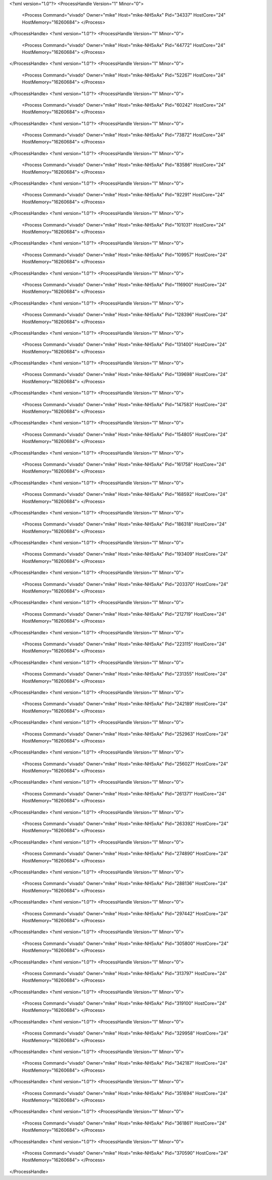 <?xml version="1.0"?>
<ProcessHandle Version="1" Minor="0">
    <Process Command="vivado" Owner="mike" Host="mike-NH5xAx" Pid="34337" HostCore="24" HostMemory="16260684">
    </Process>
</ProcessHandle>
<?xml version="1.0"?>
<ProcessHandle Version="1" Minor="0">
    <Process Command="vivado" Owner="mike" Host="mike-NH5xAx" Pid="44772" HostCore="24" HostMemory="16260684">
    </Process>
</ProcessHandle>
<?xml version="1.0"?>
<ProcessHandle Version="1" Minor="0">
    <Process Command="vivado" Owner="mike" Host="mike-NH5xAx" Pid="52267" HostCore="24" HostMemory="16260684">
    </Process>
</ProcessHandle>
<?xml version="1.0"?>
<ProcessHandle Version="1" Minor="0">
    <Process Command="vivado" Owner="mike" Host="mike-NH5xAx" Pid="60242" HostCore="24" HostMemory="16260684">
    </Process>
</ProcessHandle>
<?xml version="1.0"?>
<ProcessHandle Version="1" Minor="0">
    <Process Command="vivado" Owner="mike" Host="mike-NH5xAx" Pid="73872" HostCore="24" HostMemory="16260684">
    </Process>
</ProcessHandle>
<?xml version="1.0"?>
<ProcessHandle Version="1" Minor="0">
    <Process Command="vivado" Owner="mike" Host="mike-NH5xAx" Pid="83586" HostCore="24" HostMemory="16260684">
    </Process>
</ProcessHandle>
<?xml version="1.0"?>
<ProcessHandle Version="1" Minor="0">
    <Process Command="vivado" Owner="mike" Host="mike-NH5xAx" Pid="92291" HostCore="24" HostMemory="16260684">
    </Process>
</ProcessHandle>
<?xml version="1.0"?>
<ProcessHandle Version="1" Minor="0">
    <Process Command="vivado" Owner="mike" Host="mike-NH5xAx" Pid="101031" HostCore="24" HostMemory="16260684">
    </Process>
</ProcessHandle>
<?xml version="1.0"?>
<ProcessHandle Version="1" Minor="0">
    <Process Command="vivado" Owner="mike" Host="mike-NH5xAx" Pid="109957" HostCore="24" HostMemory="16260684">
    </Process>
</ProcessHandle>
<?xml version="1.0"?>
<ProcessHandle Version="1" Minor="0">
    <Process Command="vivado" Owner="mike" Host="mike-NH5xAx" Pid="116900" HostCore="24" HostMemory="16260684">
    </Process>
</ProcessHandle>
<?xml version="1.0"?>
<ProcessHandle Version="1" Minor="0">
    <Process Command="vivado" Owner="mike" Host="mike-NH5xAx" Pid="128396" HostCore="24" HostMemory="16260684">
    </Process>
</ProcessHandle>
<?xml version="1.0"?>
<ProcessHandle Version="1" Minor="0">
    <Process Command="vivado" Owner="mike" Host="mike-NH5xAx" Pid="131400" HostCore="24" HostMemory="16260684">
    </Process>
</ProcessHandle>
<?xml version="1.0"?>
<ProcessHandle Version="1" Minor="0">
    <Process Command="vivado" Owner="mike" Host="mike-NH5xAx" Pid="139698" HostCore="24" HostMemory="16260684">
    </Process>
</ProcessHandle>
<?xml version="1.0"?>
<ProcessHandle Version="1" Minor="0">
    <Process Command="vivado" Owner="mike" Host="mike-NH5xAx" Pid="147583" HostCore="24" HostMemory="16260684">
    </Process>
</ProcessHandle>
<?xml version="1.0"?>
<ProcessHandle Version="1" Minor="0">
    <Process Command="vivado" Owner="mike" Host="mike-NH5xAx" Pid="154805" HostCore="24" HostMemory="16260684">
    </Process>
</ProcessHandle>
<?xml version="1.0"?>
<ProcessHandle Version="1" Minor="0">
    <Process Command="vivado" Owner="mike" Host="mike-NH5xAx" Pid="161758" HostCore="24" HostMemory="16260684">
    </Process>
</ProcessHandle>
<?xml version="1.0"?>
<ProcessHandle Version="1" Minor="0">
    <Process Command="vivado" Owner="mike" Host="mike-NH5xAx" Pid="168592" HostCore="24" HostMemory="16260684">
    </Process>
</ProcessHandle>
<?xml version="1.0"?>
<ProcessHandle Version="1" Minor="0">
    <Process Command="vivado" Owner="mike" Host="mike-NH5xAx" Pid="186318" HostCore="24" HostMemory="16260684">
    </Process>
</ProcessHandle>
<?xml version="1.0"?>
<ProcessHandle Version="1" Minor="0">
    <Process Command="vivado" Owner="mike" Host="mike-NH5xAx" Pid="193409" HostCore="24" HostMemory="16260684">
    </Process>
</ProcessHandle>
<?xml version="1.0"?>
<ProcessHandle Version="1" Minor="0">
    <Process Command="vivado" Owner="mike" Host="mike-NH5xAx" Pid="203370" HostCore="24" HostMemory="16260684">
    </Process>
</ProcessHandle>
<?xml version="1.0"?>
<ProcessHandle Version="1" Minor="0">
    <Process Command="vivado" Owner="mike" Host="mike-NH5xAx" Pid="212719" HostCore="24" HostMemory="16260684">
    </Process>
</ProcessHandle>
<?xml version="1.0"?>
<ProcessHandle Version="1" Minor="0">
    <Process Command="vivado" Owner="mike" Host="mike-NH5xAx" Pid="223115" HostCore="24" HostMemory="16260684">
    </Process>
</ProcessHandle>
<?xml version="1.0"?>
<ProcessHandle Version="1" Minor="0">
    <Process Command="vivado" Owner="mike" Host="mike-NH5xAx" Pid="231355" HostCore="24" HostMemory="16260684">
    </Process>
</ProcessHandle>
<?xml version="1.0"?>
<ProcessHandle Version="1" Minor="0">
    <Process Command="vivado" Owner="mike" Host="mike-NH5xAx" Pid="242189" HostCore="24" HostMemory="16260684">
    </Process>
</ProcessHandle>
<?xml version="1.0"?>
<ProcessHandle Version="1" Minor="0">
    <Process Command="vivado" Owner="mike" Host="mike-NH5xAx" Pid="252963" HostCore="24" HostMemory="16260684">
    </Process>
</ProcessHandle>
<?xml version="1.0"?>
<ProcessHandle Version="1" Minor="0">
    <Process Command="vivado" Owner="mike" Host="mike-NH5xAx" Pid="256027" HostCore="24" HostMemory="16260684">
    </Process>
</ProcessHandle>
<?xml version="1.0"?>
<ProcessHandle Version="1" Minor="0">
    <Process Command="vivado" Owner="mike" Host="mike-NH5xAx" Pid="261371" HostCore="24" HostMemory="16260684">
    </Process>
</ProcessHandle>
<?xml version="1.0"?>
<ProcessHandle Version="1" Minor="0">
    <Process Command="vivado" Owner="mike" Host="mike-NH5xAx" Pid="263392" HostCore="24" HostMemory="16260684">
    </Process>
</ProcessHandle>
<?xml version="1.0"?>
<ProcessHandle Version="1" Minor="0">
    <Process Command="vivado" Owner="mike" Host="mike-NH5xAx" Pid="274890" HostCore="24" HostMemory="16260684">
    </Process>
</ProcessHandle>
<?xml version="1.0"?>
<ProcessHandle Version="1" Minor="0">
    <Process Command="vivado" Owner="mike" Host="mike-NH5xAx" Pid="288136" HostCore="24" HostMemory="16260684">
    </Process>
</ProcessHandle>
<?xml version="1.0"?>
<ProcessHandle Version="1" Minor="0">
    <Process Command="vivado" Owner="mike" Host="mike-NH5xAx" Pid="297442" HostCore="24" HostMemory="16260684">
    </Process>
</ProcessHandle>
<?xml version="1.0"?>
<ProcessHandle Version="1" Minor="0">
    <Process Command="vivado" Owner="mike" Host="mike-NH5xAx" Pid="305800" HostCore="24" HostMemory="16260684">
    </Process>
</ProcessHandle>
<?xml version="1.0"?>
<ProcessHandle Version="1" Minor="0">
    <Process Command="vivado" Owner="mike" Host="mike-NH5xAx" Pid="313797" HostCore="24" HostMemory="16260684">
    </Process>
</ProcessHandle>
<?xml version="1.0"?>
<ProcessHandle Version="1" Minor="0">
    <Process Command="vivado" Owner="mike" Host="mike-NH5xAx" Pid="319100" HostCore="24" HostMemory="16260684">
    </Process>
</ProcessHandle>
<?xml version="1.0"?>
<ProcessHandle Version="1" Minor="0">
    <Process Command="vivado" Owner="mike" Host="mike-NH5xAx" Pid="329958" HostCore="24" HostMemory="16260684">
    </Process>
</ProcessHandle>
<?xml version="1.0"?>
<ProcessHandle Version="1" Minor="0">
    <Process Command="vivado" Owner="mike" Host="mike-NH5xAx" Pid="342187" HostCore="24" HostMemory="16260684">
    </Process>
</ProcessHandle>
<?xml version="1.0"?>
<ProcessHandle Version="1" Minor="0">
    <Process Command="vivado" Owner="mike" Host="mike-NH5xAx" Pid="351694" HostCore="24" HostMemory="16260684">
    </Process>
</ProcessHandle>
<?xml version="1.0"?>
<ProcessHandle Version="1" Minor="0">
    <Process Command="vivado" Owner="mike" Host="mike-NH5xAx" Pid="361861" HostCore="24" HostMemory="16260684">
    </Process>
</ProcessHandle>
<?xml version="1.0"?>
<ProcessHandle Version="1" Minor="0">
    <Process Command="vivado" Owner="mike" Host="mike-NH5xAx" Pid="370590" HostCore="24" HostMemory="16260684">
    </Process>
</ProcessHandle>
